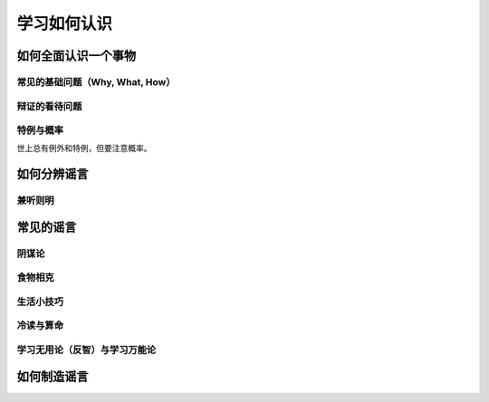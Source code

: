 学习如何认识
==============

如何全面认识一个事物
-----------------------

常见的基础问题（Why, What, How）
^^^^^^^^^^^^^^^^^^^^^^^^^^^^^^^^^^^^^^^

辩证的看待问题
^^^^^^^^^^^^^^^^^^^^

特例与概率
^^^^^^^^^^^^
世上总有例外和特例，但要注意概率。

如何分辨谣言
---------------------

兼听则明
^^^^^^^^^^^^^

常见的谣言
-----------------

阴谋论
^^^^^^^^^

食物相克
^^^^^^^^^^^

生活小技巧
^^^^^^^^^^^^^

冷读与算命
^^^^^^^^^^^^^^^^

学习无用论（反智）与学习万能论
^^^^^^^^^^^^^^^^^^^^^^^^^^^^^^^^^^^^^^

如何制造谣言
-----------------
